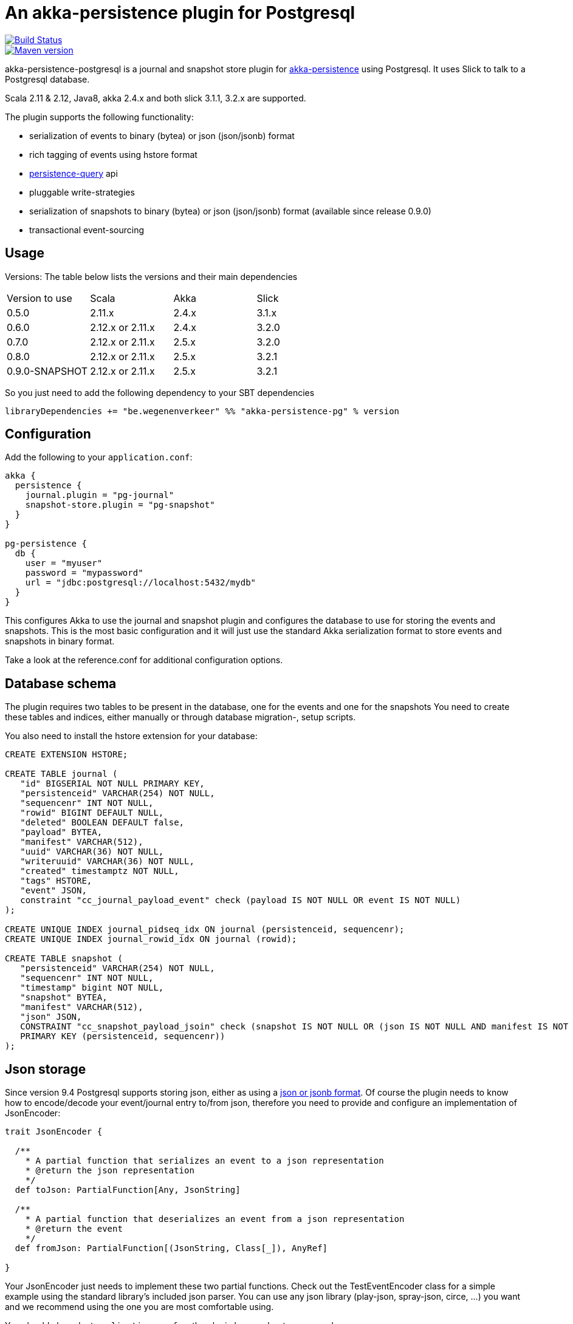= An akka-persistence plugin for Postgresql

image::https://travis-ci.org/WegenenVerkeer/akka-persistence-postgresql.svg?branch=develop[alt="Build Status" link="https://travis-ci.org/WegenenVerkeer/akka-persistence-postgresql.svg?branch=develop"]
image::https://img.shields.io/maven-central/v/be.wegenenverkeer/akka-persistence-pg_2.12.svg[alt="Maven version" link="https://maven-badges.herokuapp.com/maven-central/be.wegenenverkeer/akka-persistence-pg_2.12"]

akka-persistence-postgresql is a journal and snapshot store plugin for http://doc.akka.io/docs/akka/current/scala/persistence.html[akka-persistence] using Postgresql.
It uses Slick to talk to a Postgresql database.

Scala 2.11 & 2.12, Java8, akka 2.4.x and both slick 3.1.1, 3.2.x are supported.

The plugin supports the following functionality:

* serialization of events to binary (bytea) or json (json/jsonb) format
* rich tagging of events using hstore format
* http://doc.akka.io/docs/akka/current/scala/persistence-query.html[persistence-query] api
* pluggable write-strategies
* serialization of snapshots to binary (bytea) or json (json/jsonb) format (available since release 0.9.0)
* transactional event-sourcing


== Usage

Versions: The table below lists the versions and their main dependencies

|===
|Version to use|Scala |Akka |Slick
|0.5.0|2.11.x |2.4.x |3.1.x
|0.6.0|2.12.x or 2.11.x|2.4.x|3.2.0
|0.7.0|2.12.x or 2.11.x|2.5.x|3.2.0
|0.8.0|2.12.x or 2.11.x|2.5.x|3.2.1
|0.9.0-SNAPSHOT|2.12.x or 2.11.x|2.5.x|3.2.1
|===

So you just need to add the following dependency to your SBT dependencies

 libraryDependencies += "be.wegenenverkeer" %% "akka-persistence-pg" % version


== Configuration

Add the following to your `application.conf`:

....

akka {
  persistence {
    journal.plugin = "pg-journal"
    snapshot-store.plugin = "pg-snapshot"
  }
}

pg-persistence {
  db {
    user = "myuser"
    password = "mypassword"
    url = "jdbc:postgresql://localhost:5432/mydb"
  }
}
....

This configures Akka to use the journal and snapshot plugin and configures the database to use
for storing the events and snapshots.
This is the most basic configuration and it will just use the standard Akka serialization format
to store events and snapshots in binary format.

Take a look at the reference.conf for additional configuration options.

== Database schema

The plugin requires two tables to be present in the database, one for the events and one for the snapshots
You need to create these tables and indices, either manually or through database migration-, setup scripts.

You also need to install the hstore extension for your database:

....
CREATE EXTENSION HSTORE;

CREATE TABLE journal (
   "id" BIGSERIAL NOT NULL PRIMARY KEY,
   "persistenceid" VARCHAR(254) NOT NULL,
   "sequencenr" INT NOT NULL,
   "rowid" BIGINT DEFAULT NULL,
   "deleted" BOOLEAN DEFAULT false,
   "payload" BYTEA,
   "manifest" VARCHAR(512),
   "uuid" VARCHAR(36) NOT NULL,
   "writeruuid" VARCHAR(36) NOT NULL,
   "created" timestamptz NOT NULL,
   "tags" HSTORE,
   "event" JSON,
   constraint "cc_journal_payload_event" check (payload IS NOT NULL OR event IS NOT NULL)
);

CREATE UNIQUE INDEX journal_pidseq_idx ON journal (persistenceid, sequencenr);
CREATE UNIQUE INDEX journal_rowid_idx ON journal (rowid);

CREATE TABLE snapshot (
   "persistenceid" VARCHAR(254) NOT NULL,
   "sequencenr" INT NOT NULL,
   "timestamp" bigint NOT NULL,
   "snapshot" BYTEA,
   "manifest" VARCHAR(512),
   "json" JSON,
   CONSTRAINT "cc_snapshot_payload_jsoin" check (snapshot IS NOT NULL OR (json IS NOT NULL AND manifest IS NOT NULL)),
   PRIMARY KEY (persistenceid, sequencenr))
);
....

== Json storage

Since version 9.4 Postgresql supports storing json, either as using a https://www.postgresql.org/docs/current/static/datatype-json.html[json or jsonb format].
Of course the plugin needs to know how to encode/decode your event/journal entry to/from json,
therefore you need to provide and configure an implementation of JsonEncoder:

....
trait JsonEncoder {

  /**
    * A partial function that serializes an event to a json representation
    * @return the json representation
    */
  def toJson: PartialFunction[Any, JsonString]

  /**
    * A partial function that deserializes an event from a json representation
    * @return the event
    */
  def fromJson: PartialFunction[(JsonString, Class[_]), AnyRef]

}

....

Your JsonEncoder just needs to implement these two partial functions.
Check out the TestEventEncoder class for a simple example using the standard library's included json parser.
You can use any json library (play-json, spray-json, circe, ...) you want
and we recommend using the one you are most comfortable using.

You should also adapt `application.conf` so the plugin knows about your encoder:

 pg-persistence.eventstore.encoder: "com.example.MyEventEncoder"

Since version 0.9.0 you can also store snapshots as json instead of binary data.
You simply need another implementation of a `JsonEncoder` and register it in your `application.conf`

 pg-persistence.snapshotEncoder: "com.example.MySnapshotEncoder"

== Rich Tagging

You can also tag your events.
Most persistence plugins only support a simple form of tagging where tags are just plain strings.
But since Postgresql supports the https://www.postgresql.org/docs/current/static/hstore.html[hstore] format,
this plugin uses more sophisticated tags, where a tag is a key/value pair.

The "default" configured tagger will examine each event and see if it implements the `akka.persistence.pg.event.Tagged` trait.
And if it does it will call the `tags` method to retrieve the tags associated with the event and store these together with the event.

You can also use your own tagger, by implementing the `akka.persistence.pg.event.EventTagger` trait
and configuring the plugin to use it.

== Persistence query API

The plugin supports the http://doc.akka.io/docs/akka/current/scala/persistence-query.html[Persistence query API],
 mostly used in CQRS applications to transform/migrate the events from the write side to the read side.

The ReadJournal is retrieved via the akka.persistence.query.PersistenceQuery` extension:

....
import akka.persistence.query.PersistenceQuery
import akka.persistence.pg.journal.query.PostgresReadJournal

    val readJournal = PersistenceQuery(system).readJournalFor[PostgresReadJournal](PostgresReadJournal.Identifier)
....

=== Supported Queries

All queries are live streams and they are not completed when they reaches the end of the currently stored events,
but continue to push new events when new events are persisted.
The Postgresql write journal is notifying the query side as soon as events are persisted,
but for efficiency reasons the query side retrieves the events in batches that sometimes can be delayed up to the configured refresh-interval.
The stream is completed with failure if there is a failure in executing the query in the backend journal.

==== AllEvents

allEvents is used for retrieving all events

Each event stored by the write side gets a unique id assigned by a sequence.
You can retrieve a subset of all events by specifying fromRowId and toRowId or use 0L and Long.MaxValue respectively to retrieve all events.
Note that the corresponding rowId of each event is provided in the EventEnvelope, which makes it possible to resume the stream at a later point from a given rowId.
The returned event stream is ordered by rowId.
The same stream of elements (in same order) are returned for multiple executions of the query, except for when events have been deleted.

==== EventsByPersistenceIdQuery

eventsByPersistenceId is used for retrieving events for a specific PersistentActor identified by its persistenceId

You can retrieve a subset of all events by specifying fromSequenceNr and toSequenceNr or use 0L and Long.MaxValue respectively to retrieve all events.
Note that the corresponding sequence number of each event is provided in the EventEnvelope, which makes it possible to resume the stream at a later point from a given sequence number.
The returned event stream is ordered by sequence number, i.e. the same order as the PersistentActor persisted the events.
The stream of elements (in same order) are returned for multiple executions of the query, except for when events have been deleted.

==== EventsByTags

eventsByTags is used for retrieving events that were marked with a given set of tags

You can retrieve a subset of all events by specifying offset, or use 0L to retrieve all events with a given tag.
The offset corresponds to the global id of an event.
Note that the corresponding offset of each event is provided in the EventEnvelope, which makes it possible to resume the stream at a later point from a given offset.
In addition to the offset the EventEnvelope also provides persistenceId and sequenceNr for each event.
The sequenceNr is the sequence number for the persistent actor with the persistenceId that persisted the event.
The persistenceId + sequenceNr is an unique identifier for the event.

The returned event stream is ordered by the offset (global id), which corresponds to the same order as the write journal stored the events.
The same stream of elements (in same order) are returned for multiple executions of the query.

== Write strategies

Each event stored by the journal plugin gets a unique id assigned by a Postgresql sequence.
When using a naive approach to storing events, there is a possibility of missing events during event querying.

Imaging the following scenario:

* Two persistent actors, A en B, each want to store an event (eventA and eventB) using the journal.
* Two transactions are started almost simulateneously. The first transaction (storing eventA) starts first
and gets an id = 1000 from the sequence. The second transaction (storing eventB) gets id = 1001.
* For some reason however, the second transaction gets committed first.
The journal table now has an entry with 1002 as it's highest entry.
* The persistence query gets notified and reads this event with id = 1002 from the journal.
* Now the first transaction commits and it stores the event with id = 1001 in the journal.
* The persistence query gets notified again,
but since it already has seen an event with 1002 it will not see any events with lower ids.
* You have missed event with id = 1001, unless you query again with a lower starting offset.

In order to prevent this from happening the plugin supports pluggable write strategies.
You can configure the write strategy to use in the `application.conf`

=== TableLockingWriteStrategy

This strategy takes a write lock on the journal table at the start of the transaction.
It effectively serializes each transaction and only a single transaction is executed at a time.

This is the default strategy and although it has a lower throughput than the other strategies it is very easy to use.

=== RowIdUpdatingStrategy

This strategy just stores the events in the naive way, but the 'id' column is not used during querying.
Instead after each event is stored a notification is sent to a RowIdUpdating actor,
which updates a 'rowid' column for all events where it was 'null', using the 'id' column only for determining the ordering.
The persistence query plugin will now automatically use the 'rowid' column instead of the 'id' column.
It is now simply impossible for events with a lower 'rowid' than the maximum 'rowid' present to appear in the journal after.

This strategy has a better throughput than the TableLockingStrategy,
but the latency between storing events and them being available for querying is a bit higher.

=== SingleThreadedBatchWriteStrategy

This strategy also allows a single transaction to proceed, but it batches multiple events in a single transaction.
It achieves high throughput,
but since it changes the transaction boundary, it is not always the best recommended strategy.

=== TransactionalWriteStrategy

This is the naive strategy and it suffers from the missing event syndrome.
It should only be used in benchmarks to compare other strategies against.

== Transactional event sourcing
